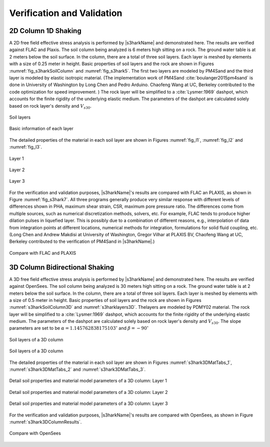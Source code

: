 

Verification and Validation 
=============================



2D Column 1D Shaking
----------------------

A 2D free field effective stress analysis is performed by |s3harkName|
and demonstrated here.  The results are verified against FLAC and
Plaxis.  The soil column being analyzed is 6 meters high sitting on a
rock.  The ground water table is at 2 meters below the soil surface.
In the column, there are a total of three soil layers. Each layer is
meshed by elements with a size of 0.25 meter in height.  Basic
properties of soil layers and the rock are shown
in Figures :numref:`fig_s3harkSoilColumn` and :numref:`fig_s3hark5`.  The
first two layers are modeled by PM4Sand and the third layer is modeled
by elastic isotropic material.  (The implementation work of
PM4Sand :cite:`boulanger2015pm4sand` is done in University of
Washington by Long Chen and Pedro Arduino.  Chaofeng Wang at UC,
Berkeley contributed to the code optimization for speed improvement. )
The rock layer will be simplified to a :cite:`Lysmer:1969` dashpot,
which accounts for the finite rigidity of the underlying elastic
medium.  The parameters of the dashpot are calculated solely based on
rock layer's density and :math:`V_{s30}`.

.. _fig_s3harkSoilColumn:

.. figure:: ../../images/s3harkSoilColumn.png
	:align: center
	:figclass: align-center

	Soil layers 



.. _fig_s3hark5:

.. figure:: ../../images/s3hark5.png
	:align: center
	:figclass: align-center

	Basic information of each layer




The detailed properties of the material in each soil layer are shown 
in Figures :numref:`fig_l1`, :numref:`fig_l2` and :numref:`fig_l3`.

.. comment::

    .. _fig_s3hark5:

    .. table::
        :class: borderless 

        +----------------------------------------+
        |.. _figa:                               |
        |                                        |
        |.. figure:: ../../images/layer1.png     |
        |   :align: center                       |
        |   :figclass: align-center              |
        |                                        |
        |   Layer 1                              |
        +----------------------------------------+
        |.. _figb:                               |
        |                                        |
        |.. figure:: ../../images/layer2.png     |
        |   :align: center                       |
        |   :figclass: align-center              |
        |                                        |
        |   Layer 2                              |
        +----------------------------------------+
        |.. _figb:                               |
        |                                        |
        |.. figure:: ../../images/layer3.png     |
        |   :align: center                       |
        |   :figclass: align-center              |
        |                                        |
        |   Layer 3                              |
        +----------------------------------------+



.. _fig_l1:                             
                                      
.. figure:: ../../images/layer1.png   
   :align: center                     
   :figclass: align-center            
                                      
   Layer 1                            

.. _fig_l2:                             
                                      
.. figure:: ../../images/layer2.png   
   :align: center                     
   :figclass: align-center            
                                      
   Layer 2                            

.. _fig_l3:                             
                                      
.. figure:: ../../images/layer3.png   
   :align: center                     
   :figclass: align-center   

   Layer 3         
                                      


For the verification and validation purposes, |s3harkName|'s results are compared with FLAC an PLAXIS, 
as shown in Figure :numref:`fig_s3hark7`.  
All three programs generally produce very similar response with
different levels of differences shown in PHA, maximum shear strain, CSR, maximum pore pressure ratio. 
The differences come from multiple sources, such as numerical discretization methods, solvers, etc.
For example, FLAC tends to produce higher dilation pulses in liquefied layer. 
This is possibly due to a combination of different reasons, e.g.,
interpolation of data from integration points at different
locations, numerical methods for integration, formulations for
solid fluid coupling, etc.
(Long Chen and Andrew Makdisi at University of Washington,  
Gregor Vilhar at PLAXIS BV, Chaofeng Wang at UC, Berkeley contributed to the verification of PM4Sand in |s3harkName|.)



.. _fig_s3hark7:                             
                                      
.. figure:: ../../images/N10T3_RSN766_ProfileCompare.jpg   
   :align: center                     
   :figclass: align-center   

   Compare with FLAC and PLAXIS   








3D Column Bidirectional Shaking
---------------------------------



A 3D free field effective stress analysis is performed by |s3harkName|
and demonstrated here.  The results are verified against OpenSees.  
The soil column being analyzed is 30 meters high sitting on a
rock.  The ground water table is at 2 meters below the soil surface.
In the column, there are a total of three soil layers. Each layer is
meshed by elements with a size of 0.5 meter in height.  Basic
properties of soil layers and the rock are shown
in Figures :numref:`s3harkSoilColumn3D` and :numref:`s3harklayers3D`.  
Thelayers are modeled by PDMY02 material.  
The rock layer will be simplified to a :cite:`Lysmer:1969` dashpot,
which accounts for the finite rigidity of the underlying elastic
medium.  The parameters of the dashpot are calculated solely based on
rock layer's density and :math:`V_{s30}`. 
The slope parameters are set to be 
:math:`\alpha=1.145762838175103^{\circ}` and :math:`\beta=-90^{\circ}`



.. _s3harkSoilColumn3D:                             
                                      
.. figure:: ../../images/s3harkSoilColumn3D.png   
   :align: center                     
   :figclass: align-center   

   Soil layers of a 3D column 


.. _s3harklayers3D:                             
                                      
.. figure:: ../../images/layerstable3D.png    
   :align: center                     
   :figclass: align-center   

   Soil layers of a 3D column 



The detailed properties of the material in each soil layer are shown 
in Figures :numref:`s3hark3DMatTabs_1`, :numref:`s3hark3DMatTabs_2` and :numref:`s3hark3DMatTabs_3`.



.. _s3hark3DMatTabs_1:                             
                                      
.. figure:: ../../images/layer13D.png   
   :align: center                     
   :figclass: align-center   

   Detail soil properties and material model parameters  of a 3D column: Layer 1


.. _s3hark3DMatTabs_2:                             
                                      
.. figure:: ../../images/layer23D.png   
   :align: center                     
   :figclass: align-center   

   Detail soil properties and material model parameters  of a 3D column: Layer 2


.. _s3hark3DMatTabs_3:                             
                                      
.. figure:: ../../images/layer33D.png   
   :align: center                     
   :figclass: align-center   

   Detail soil properties and material model parameters  of a 3D column: Layer 3





For the verification and validation purposes, |s3harkName|'s results are compared with OpenSees, 
as shown in Figure :numref:`s3hark3DColumnResults`. 



.. _s3hark3DColumnResults:                             
                                      
.. figure:: ../../images/3DFreefield.png   
   :align: center                     
   :figclass: align-center   

   Compare with OpenSees

